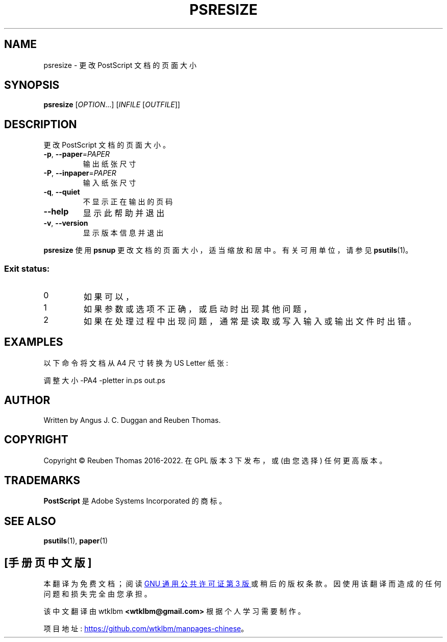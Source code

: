 .\" -*- coding: UTF-8 -*-
.\" DO NOT MODIFY THIS FILE!  It was generated by help2man 1.47.13.
.\"*******************************************************************
.\"
.\" This file was generated with po4a. Translate the source file.
.\"
.\"*******************************************************************
.TH PSRESIZE 1 "May 2022" "psresize 2.09" "User Commands"
.SH NAME
psresize \- 更改 PostScript 文档的页面大小
.SH SYNOPSIS
\fBpsresize\fP [\fI\,OPTION\/\fP...] [\fI\,INFILE \/\fP[\fI\,OUTFILE\/\fP]]
.SH DESCRIPTION
更改 PostScript 文档的页面大小。
.TP 
\fB\-p\fP, \fB\-\-paper\fP=\fI\,PAPER\/\fP
输出纸张尺寸
.TP 
\fB\-P\fP, \fB\-\-inpaper\fP=\fI\,PAPER\/\fP
输入纸张尺寸
.TP 
\fB\-q\fP, \fB\-\-quiet\fP
不显示正在输出的页码
.TP 
\fB\-\-help\fP
显示此帮助并退出
.TP 
\fB\-v\fP, \fB\-\-version\fP
显示版本信息并退出
.PP
\fBpsresize\fP 使用 \fBpsnup\fP 更改文档的页面大小，适当缩放和居中。 有关可用单位，请参见 \fBpsutils\fP(1)。

.SS "Exit status:"
.TP 
0
如果可以，
.TP 
1
如果参数或选项不正确，或启动时出现其他问题，
.TP 
2
如果在处理过程中出现问题，通常是读取或写入输入或输出文件时出错。
.SH EXAMPLES
以下命令将文档从 A4 尺寸转换为 US Letter 纸张:
.sp
调整大小 \-PA4 \-pletter in.ps out.ps
.SH AUTHOR
Written by Angus J.  C. Duggan and Reuben Thomas.
.SH COPYRIGHT
Copyright \(co Reuben Thomas 2016\-2022.   在 GPL 版本 3 下发布，或 (由您选择) 任何更高版本。
.SH TRADEMARKS
\fBPostScript\fP 是 Adobe Systems Incorporated 的商标。
.SH "SEE ALSO"
\fBpsutils\fP(1), \fBpaper\fP(1)
.PP
.SH [手册页中文版]
.PP
本翻译为免费文档；阅读
.UR https://www.gnu.org/licenses/gpl-3.0.html
GNU 通用公共许可证第 3 版
.UE
或稍后的版权条款。因使用该翻译而造成的任何问题和损失完全由您承担。
.PP
该中文翻译由 wtklbm
.B <wtklbm@gmail.com>
根据个人学习需要制作。
.PP
项目地址:
.UR \fBhttps://github.com/wtklbm/manpages-chinese\fR
.ME 。
